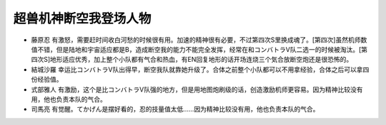 .. _srw4_pilots_dancouga:


超兽机神断空我登场人物
=============================================

* 藤原忍 有激怒，需要赶时间收白河愁的时候很有用。加速的精神很有必要，不过第四次S里换成魂了。[第四次]虽然机师数值不错，但是陆地和宇宙适应都是B，造成断空我的能力不能完全发挥，经常在和コンバトラV队二选一的时候被淘汰。[第四次S]地形适应优秀，加上整个小队都有气合和热血，有EN回复地形的话开场连烧三个気合放断空炮还是很恐怖的。
* 結城沙羅 幸运比コンバトラV队出得早，断空我队就靠她升级了。合体之前整个小队都可以不用拿经验，合体之后可以拿四份经验值。
* 式部雅人 有激励，这个是比コンバトラV队强的地方，但是用地图炮刷级的话，创造激励机师更容易。因为精神比较没有用，他也负责本队的气合。
* 司馬亮 有觉醒。てかげん是摆好看的，忍的技量值太低……因为精神比较没有用，他也负责本队的气合。